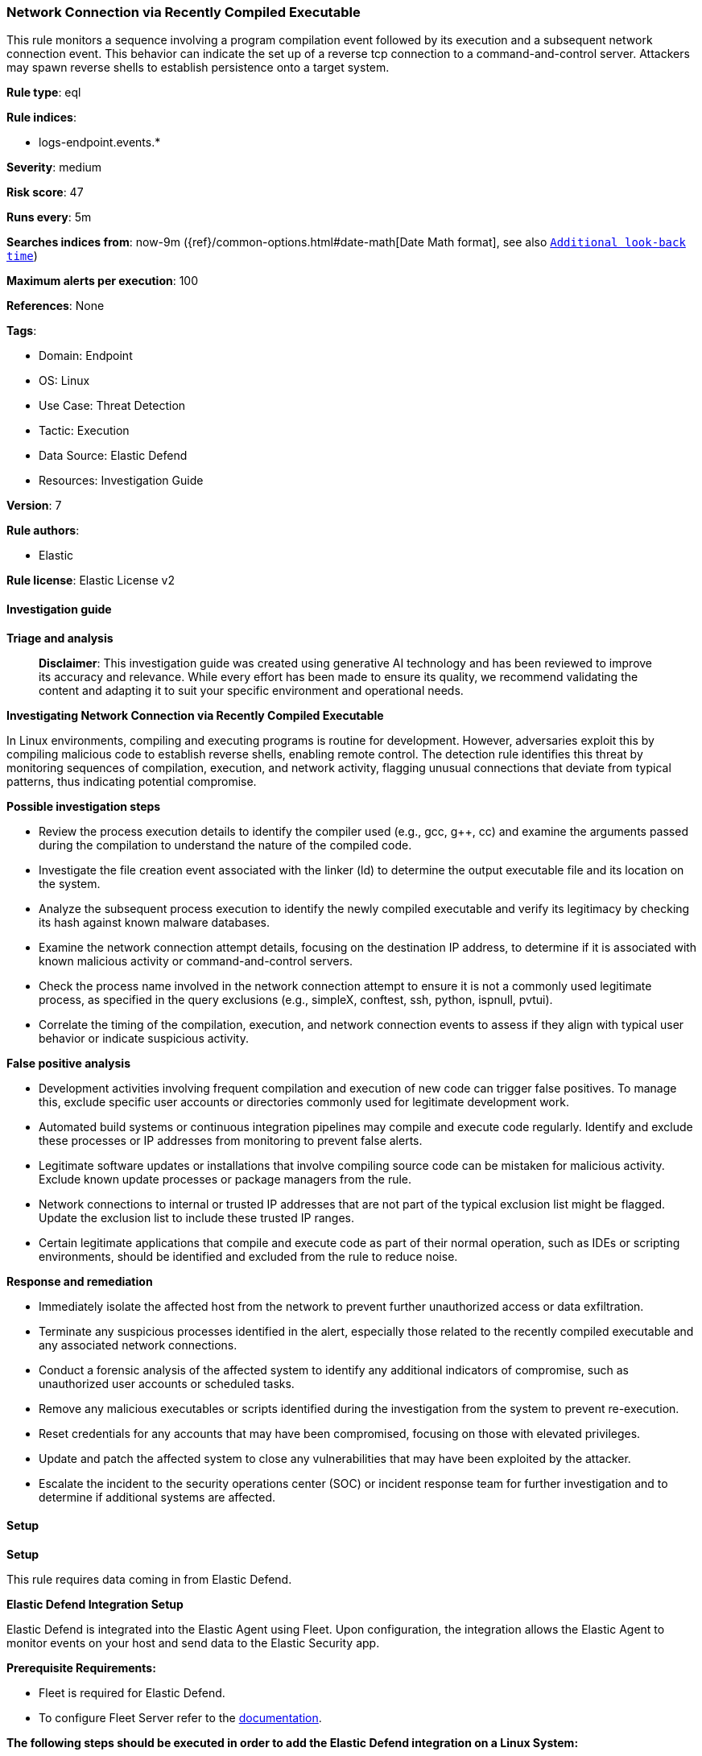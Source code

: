 [[prebuilt-rule-8-17-4-network-connection-via-recently-compiled-executable]]
=== Network Connection via Recently Compiled Executable

This rule monitors a sequence involving a program compilation event followed by its execution and a subsequent network connection event. This behavior can indicate the set up of a reverse tcp connection to a command-and-control server. Attackers may spawn reverse shells to establish persistence onto a target system.

*Rule type*: eql

*Rule indices*: 

* logs-endpoint.events.*

*Severity*: medium

*Risk score*: 47

*Runs every*: 5m

*Searches indices from*: now-9m ({ref}/common-options.html#date-math[Date Math format], see also <<rule-schedule, `Additional look-back time`>>)

*Maximum alerts per execution*: 100

*References*: None

*Tags*: 

* Domain: Endpoint
* OS: Linux
* Use Case: Threat Detection
* Tactic: Execution
* Data Source: Elastic Defend
* Resources: Investigation Guide

*Version*: 7

*Rule authors*: 

* Elastic

*Rule license*: Elastic License v2


==== Investigation guide



*Triage and analysis*


> **Disclaimer**:
> This investigation guide was created using generative AI technology and has been reviewed to improve its accuracy and relevance. While every effort has been made to ensure its quality, we recommend validating the content and adapting it to suit your specific environment and operational needs.


*Investigating Network Connection via Recently Compiled Executable*


In Linux environments, compiling and executing programs is routine for development. However, adversaries exploit this by compiling malicious code to establish reverse shells, enabling remote control. The detection rule identifies this threat by monitoring sequences of compilation, execution, and network activity, flagging unusual connections that deviate from typical patterns, thus indicating potential compromise.


*Possible investigation steps*


- Review the process execution details to identify the compiler used (e.g., gcc, g++, cc) and examine the arguments passed during the compilation to understand the nature of the compiled code.
- Investigate the file creation event associated with the linker (ld) to determine the output executable file and its location on the system.
- Analyze the subsequent process execution to identify the newly compiled executable and verify its legitimacy by checking its hash against known malware databases.
- Examine the network connection attempt details, focusing on the destination IP address, to determine if it is associated with known malicious activity or command-and-control servers.
- Check the process name involved in the network connection attempt to ensure it is not a commonly used legitimate process, as specified in the query exclusions (e.g., simpleX, conftest, ssh, python, ispnull, pvtui).
- Correlate the timing of the compilation, execution, and network connection events to assess if they align with typical user behavior or indicate suspicious activity.


*False positive analysis*


- Development activities involving frequent compilation and execution of new code can trigger false positives. To manage this, exclude specific user accounts or directories commonly used for legitimate development work.
- Automated build systems or continuous integration pipelines may compile and execute code regularly. Identify and exclude these processes or IP addresses from monitoring to prevent false alerts.
- Legitimate software updates or installations that involve compiling source code can be mistaken for malicious activity. Exclude known update processes or package managers from the rule.
- Network connections to internal or trusted IP addresses that are not part of the typical exclusion list might be flagged. Update the exclusion list to include these trusted IP ranges.
- Certain legitimate applications that compile and execute code as part of their normal operation, such as IDEs or scripting environments, should be identified and excluded from the rule to reduce noise.


*Response and remediation*


- Immediately isolate the affected host from the network to prevent further unauthorized access or data exfiltration.
- Terminate any suspicious processes identified in the alert, especially those related to the recently compiled executable and any associated network connections.
- Conduct a forensic analysis of the affected system to identify any additional indicators of compromise, such as unauthorized user accounts or scheduled tasks.
- Remove any malicious executables or scripts identified during the investigation from the system to prevent re-execution.
- Reset credentials for any accounts that may have been compromised, focusing on those with elevated privileges.
- Update and patch the affected system to close any vulnerabilities that may have been exploited by the attacker.
- Escalate the incident to the security operations center (SOC) or incident response team for further investigation and to determine if additional systems are affected.

==== Setup



*Setup*


This rule requires data coming in from Elastic Defend.


*Elastic Defend Integration Setup*

Elastic Defend is integrated into the Elastic Agent using Fleet. Upon configuration, the integration allows the Elastic Agent to monitor events on your host and send data to the Elastic Security app.


*Prerequisite Requirements:*

- Fleet is required for Elastic Defend.
- To configure Fleet Server refer to the https://www.elastic.co/guide/en/fleet/current/fleet-server.html[documentation].


*The following steps should be executed in order to add the Elastic Defend integration on a Linux System:*

- Go to the Kibana home page and click "Add integrations".
- In the query bar, search for "Elastic Defend" and select the integration to see more details about it.
- Click "Add Elastic Defend".
- Configure the integration name and optionally add a description.
- Select the type of environment you want to protect, either "Traditional Endpoints" or "Cloud Workloads".
- Select a configuration preset. Each preset comes with different default settings for Elastic Agent, you can further customize these later by configuring the Elastic Defend integration policy. https://www.elastic.co/guide/en/security/current/configure-endpoint-integration-policy.html[Helper guide].
- We suggest selecting "Complete EDR (Endpoint Detection and Response)" as a configuration setting, that provides "All events; all preventions"
- Enter a name for the agent policy in "New agent policy name". If other agent policies already exist, you can click the "Existing hosts" tab and select an existing policy instead.
For more details on Elastic Agent configuration settings, refer to the https://www.elastic.co/guide/en/fleet/8.10/agent-policy.html[helper guide].
- Click "Save and Continue".
- To complete the integration, select "Add Elastic Agent to your hosts" and continue to the next section to install the Elastic Agent on your hosts.
For more details on Elastic Defend refer to the https://www.elastic.co/guide/en/security/current/install-endpoint.html[helper guide].


==== Rule query


[source, js]
----------------------------------
sequence by host.id with maxspan=1m
  [process where host.os.type == "linux" and event.type == "start" and event.action == "exec" and
   process.name in ("gcc", "g++", "cc")] by process.args
  [file where host.os.type == "linux" and event.action == "creation" and process.name == "ld"] by file.name
  [process where host.os.type == "linux" and event.type == "start" and event.action == "exec"] by process.name
  [network where host.os.type == "linux" and event.action == "connection_attempted" and destination.ip != null and not (
     cidrmatch(destination.ip, "127.0.0.0/8", "169.254.0.0/16", "224.0.0.0/4", "::1") or
     process.name in ("simpleX", "conftest", "ssh", "python", "ispnull", "pvtui", "npreal2d", "ruby", "source", "ssh")
   )] by process.name

----------------------------------

*Framework*: MITRE ATT&CK^TM^

* Tactic:
** Name: Execution
** ID: TA0002
** Reference URL: https://attack.mitre.org/tactics/TA0002/
* Technique:
** Name: Command and Scripting Interpreter
** ID: T1059
** Reference URL: https://attack.mitre.org/techniques/T1059/
* Sub-technique:
** Name: Unix Shell
** ID: T1059.004
** Reference URL: https://attack.mitre.org/techniques/T1059/004/
* Tactic:
** Name: Command and Control
** ID: TA0011
** Reference URL: https://attack.mitre.org/tactics/TA0011/
* Technique:
** Name: Application Layer Protocol
** ID: T1071
** Reference URL: https://attack.mitre.org/techniques/T1071/
